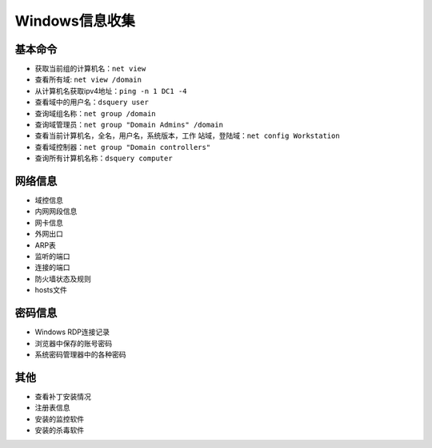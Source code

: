 Windows信息收集
========================================

基本命令
----------------------------------------
- 获取当前组的计算机名：``net view``
- 查看所有域: ``net view /domain``
- 从计算机名获取ipv4地址：``ping -n 1 DC1 -4``
- 查看域中的用户名：``dsquery user``
- 查询域组名称：``net group /domain``
- 查询域管理员：``net group "Domain Admins" /domain``
- 查看当前计算机名，全名，用户名，系统版本，工作 站域，登陆域：``net config Workstation``
- 查看域控制器：``net group "Domain controllers"``
- 查询所有计算机名称：``dsquery computer``

网络信息
----------------------------------------
- 域控信息
- 内网网段信息
- 网卡信息
- 外网出口
- ARP表
- 监听的端口
- 连接的端口
- 防火墙状态及规则
- hosts文件

密码信息
----------------------------------------
- Windows RDP连接记录
- 浏览器中保存的账号密码
- 系统密码管理器中的各种密码

其他
----------------------------------------
- 查看补丁安装情况
- 注册表信息
- 安装的监控软件
- 安装的杀毒软件
